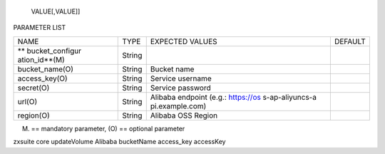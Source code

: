    VALUE[,VALUE]]

PARAMETER LIST

+-----------------+-----------------+-----------------+-----------------+
| NAME            | TYPE            | EXPECTED VALUES | DEFAULT         |
+-----------------+-----------------+-----------------+-----------------+
| **              | String          |                 |                 |
| bucket_configur |                 |                 |                 |
| ation_id**\ (M) |                 |                 |                 |
+-----------------+-----------------+-----------------+-----------------+
| bucket_name(O)  | String          | Bucket name     |                 |
+-----------------+-----------------+-----------------+-----------------+
| access_key(O)   | String          | Service         |                 |
|                 |                 | username        |                 |
+-----------------+-----------------+-----------------+-----------------+
| secret(O)       | String          | Service         |                 |
|                 |                 | password        |                 |
+-----------------+-----------------+-----------------+-----------------+
| url(O)          | String          | Alibaba         |                 |
|                 |                 | endpoint (e.g.: |                 |
|                 |                 | https://os      |                 |
|                 |                 | s-ap-aliyuncs-a |                 |
|                 |                 | pi.example.com) |                 |
+-----------------+-----------------+-----------------+-----------------+
| region(O)       | String          | Alibaba OSS     |                 |
|                 |                 | Region          |                 |
+-----------------+-----------------+-----------------+-----------------+

(M) == mandatory parameter, (O) == optional parameter

zxsuite core updateVolume Alibaba bucketName access_key accessKey
